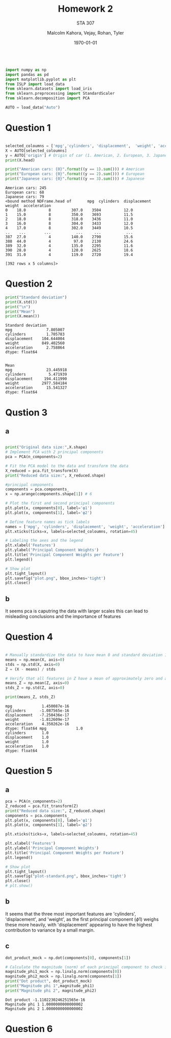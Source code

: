 
#+LATEX_HEADER: \usepackage[margin=1in]{geometry}

#+latex_engraved_theme: t

#+PROPERTY: header-args :eval always-export
#+OPTIONS: toc:nil
#+OPTIONS: num:nil
#+TITLE: Homework 2
#+AUTHOR: Malcolm Kahora, Vejay, Rohan, Tyler
#+DATE: \today
#+SUBTITLE: STA 307

#+attr_latex: :engraved-theme doom-one
#+begin_src python :session graphics :results output :exports both

import numpy as np
import pandas as pd
import matplotlib.pyplot as plt
from ISLP import load_data
from sklearn.datasets import load_iris
from sklearn.preprocessing import StandardScaler
from sklearn.decomposition import PCA

AUTO = load_data("Auto")
#+end_src

#+RESULTS:

* Question 1


#+begin_src python :session graphics :results output :exports both

selected_coloumns = ['mpg','cylinders', 'displacement',  'weight', 'acceleration', ]
X = AUTO[selected_coloumns]
y = AUTO['origin'] # Origin of car (1. American, 2. European, 3. Japanese)
print(X.head)

print("American cars: {0}".format((y == 1).sum())) # American
print("European cars: {0}".format((y == 2).sum())) # European
print("Japanese cars: {0}".format((y == 3).sum())) # Japanese
#+end_src

#+RESULTS:
#+begin_example
American cars: 245
European cars: 68
Japanese cars: 79
<bound method NDFrame.head of       mpg  cylinders  displacement  weight  acceleration
0    18.0          8         307.0    3504          12.0
1    15.0          8         350.0    3693          11.5
2    18.0          8         318.0    3436          11.0
3    16.0          8         304.0    3433          12.0
4    17.0          8         302.0    3449          10.5
..    ...        ...           ...     ...           ...
387  27.0          4         140.0    2790          15.6
388  44.0          4          97.0    2130          24.6
389  32.0          4         135.0    2295          11.6
390  28.0          4         120.0    2625          18.6
391  31.0          4         119.0    2720          19.4

[392 rows x 5 columns]>
#+end_example

* Question 2



#+begin_src python :session graphics :results output :exports both
print("Standard deviation")
print(X.std())
print("\n")
print("Mean")
print(X.mean())
#+end_src

#+RESULTS:
#+begin_example
Standard deviation
mpg               7.805007
cylinders         1.705783
displacement    104.644004
weight          849.402560
acceleration      2.758864
dtype: float64


Mean
mpg               23.445918
cylinders          5.471939
displacement     194.411990
weight          2977.584184
acceleration      15.541327
dtype: float64
#+end_example

* Qustion 3

** a
#+begin_src python :session graphics :results graphics file value :file plot.png :exports both :eval yes

print("Original data size:",X.shape)
# Implement PCA with 2 principal components
pca = PCA(n_components=2)

# Fit the PCA model to the data and transform the data
X_reduced = pca.fit_transform(X)
print("Reduced data size:", X_reduced.shape)

#principal components
components = pca.components_
x = np.arange(components.shape[1]) # 6

# Plot the first and second principal components
plt.plot(x, components[0], label='φ1')
plt.plot(x, components[1], label='φ2')

# Define feature names as tick labels
names = ['mpg', 'cylinders', 'displacement', 'weight', 'acceleration']
plt.xticks(ticks=x, labels=selected_coloumns, rotation=45)

# Labeling the axes and the legend
plt.xlabel('Features')
plt.ylabel('Principal Component Weights')
plt.title('Principal Component Weights per Feature')
plt.legend()

# Show plot
plt.tight_layout()
plt.savefig("plot.png", bbox_inches='tight')
plt.close()
#+end_src

#+RESULTS:
[[file:plot.png]]

** b
It seems pca is caputring the data with larger scales this can lead to misleading conclusions and the importance of features

* Question 4


#+begin_src python :session graphics :results output :exports both :eval yes

# Manually standardize the data to have mean 0 and standard deviation 1
means = np.mean(X, axis=0)
stds = np.std(X, axis=0)
Z = (X - means) / stds

# Verify that all features in Z have a mean of approximately zero and a standard deviation of one
means_Z = np.mean(Z, axis=0)
stds_Z = np.std(Z, axis=0)

print(means_Z, stds_Z)
#+end_src

#+RESULTS:
#+begin_example
mpg             1.450087e-16
cylinders      -1.087565e-16
displacement   -7.250436e-17
weight         -1.812609e-17
acceleration    4.350262e-16
dtype: float64 mpg             1.0
cylinders       1.0
displacement    1.0
weight          1.0
acceleration    1.0
dtype: float64
#+end_example

* Question 5

** a
#+begin_src python :session graphics :results graphics file value :file plot-standard.png :exports both :eval yes
pca = PCA(n_components=2)
Z_reduced = pca.fit_transform(Z)
print("Reduced data size:", Z_reduced.shape)
components = pca.components_
plt.plot(x, components[0], label='φ1')
plt.plot(x, components[1], label='φ2')

plt.xticks(ticks=x, labels=selected_coloumns, rotation=45)

plt.xlabel('Features')
plt.ylabel('Principal Component Weights')
plt.title('Principal Component Weights per Feature')
plt.legend()

# Show plot
plt.tight_layout()
plt.savefig("plot-standard.png", bbox_inches='tight')
plt.close()
# plt.show()
#+end_src

#+RESULTS:
[[file:plot-standard.png]]

** b
It seems that the three most important features are 'cylinders', 'displacement', and 'weight', as the first principal component (\(\phi\)1) weighs these more heavily, with 'displacement' appearing to have the highest contribution to variance by a small margin.
** c

#+begin_src python :session graphics :results output :exports both :eval yes
dot_product_mock = np.dot(components[0], components[1])

# Calculate the magnitude (norm) of each principal component to check if it's equal to one
magnitude_phi1_mock = np.linalg.norm(components[0])
magnitude_phi2_mock = np.linalg.norm(components[1])
print("Dot product", dot_product_mock)
print("Magnitude phi 1",magnitude_phi1)
print("Magnitude phi 2", magnitude_phi2)

#+end_src

#+RESULTS:
: Dot product -1.1102230246251565e-16
: Magnitude phi 1 1.0000000000000002
: Magnitude phi 2 1.0000000000000002

* Question 6

